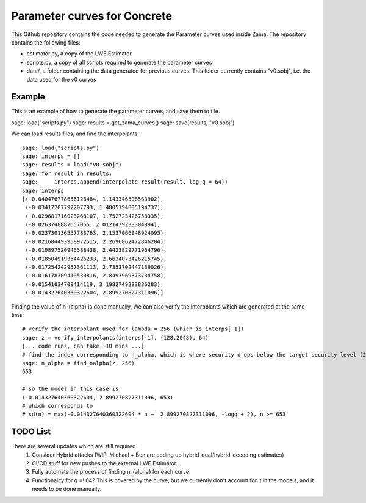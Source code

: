 Parameter curves for Concrete
=============

This Github repository contains the code needed to generate the Parameter curves used inside Zama. The repository contains the following files:

- estimator.py, a copy of the LWE Estimator 
- scripts.py, a copy of all scripts required to generate the parameter curves
- data/, a folder containing the data generated for previous curves. This folder currently contains "v0.sobj", i.e. the data used for the v0 curves

Example
-------------------
This is an example of how to generate the parameter curves, and save them to file.

::

sage: load("scripts.py")
sage: results = get_zama_curves()
sage: save(results, "v0.sobj")
::

We can load results files, and find the interpolants.

::

    sage: load("scripts.py")
    sage: interps = []
    sage: results = load("v0.sobj")
    sage: for result in results:
    sage:     interps.append(interpolate_result(result, log_q = 64))
    sage: interps
    [(-0.040476778656126484, 1.143346508563902),
     (-0.03417207792207793, 1.4805194805194737),
     (-0.029681716023268107, 1.752723426758335),
     (-0.0263748887657055, 2.0121439233304894),
     (-0.023730136557783763, 2.1537066948924095),
     (-0.021604493958972515, 2.2696862472846204),
     (-0.019897520946588438, 2.4423829771964796),
     (-0.018504919354426233, 2.6634073426215745),
     (-0.017254242957361113, 2.7353702447139026),
     (-0.016178309410530816, 2.8493969373734758),
     (-0.01541034709414119, 3.1982749283836283),
     (-0.014327640360322604, 2.899270827311096)]
::

Finding the value of n_{alpha} is done manually. We can also verify the interpolants which are generated at the same time:

::

    # verify the interpolant used for lambda = 256 (which is interps[-1])
    sage: z = verify_interpolants(interps[-1], (128,2048), 64)
    [... code runs, can take ~10 mins ...]
    # find the index corresponding to n_alpha, which is where security drops below the target security level (256 here)
    sage: n_alpha = find_nalpha(z, 256)
    653
    
    # so the model in this case is 
    (-0.014327640360322604, 2.899270827311096, 653)
    # which corresponds to
    # sd(n) = max(-0.014327640360322604 * n +  2.899270827311096, -logq + 2), n >= 653
::

TODO List
-------------------

There are several updates which are still required.
    1. Consider Hybrid attacks (WIP, Michael + Ben are coding up hybrid-dual/hybrid-decoding estimates)
    2. CI/CD stuff for new pushes to the external LWE Estimator.
    3. Fully automate the process of finding n_{alpha} for each curve.
    4. Functionality for q =! 64? This is covered by the curve, but we currently don't account for it in the models, and it needs to be done manually.
